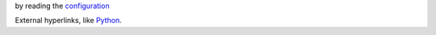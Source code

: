 by reading the `configuration <https://docs.openstack.org/developer/devstack/configuration.html>`_

External hyperlinks, like `Python <http://www.python.org/>`_.
